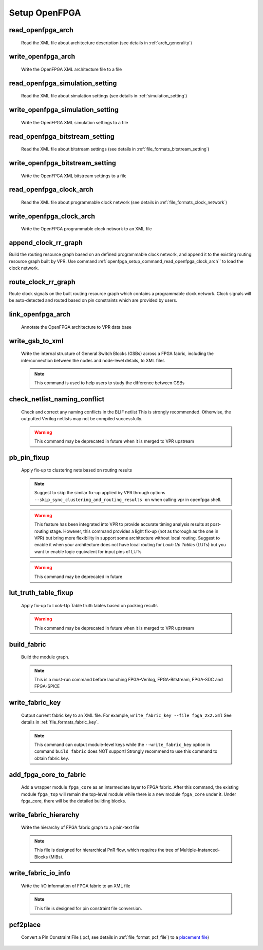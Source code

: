 .. _openfpga_setup_commands:

Setup OpenFPGA
--------------

read_openfpga_arch
~~~~~~~~~~~~~~~~~~

  Read the XML file about architecture description (see details in :ref:`arch_generality`)

  .. option:: --file <string> or -f <string>
     
    Specify the file name. For example, ``--file openfpga_arch.xml`` 

  .. option:: --verbose

    Show verbose log

write_openfpga_arch
~~~~~~~~~~~~~~~~~~~

  Write the OpenFPGA XML architecture file to a file

  .. option:: --file <string> or -f <string>
     
    Specify the file name. For example, ``--file arch_echo.xml`` 

  .. option:: --verbose

    Show verbose log

read_openfpga_simulation_setting
~~~~~~~~~~~~~~~~~~~~~~~~~~~~~~~~

  Read the XML file about simulation settings (see details in :ref:`simulation_setting`)

  .. option:: --file <string> or -f <string>
     
    Specify the file name. For example, ``--file auto_simulation_setting.xml`` 

  .. option:: --verbose

    Show verbose log

write_openfpga_simulation_setting
~~~~~~~~~~~~~~~~~~~~~~~~~~~~~~~~~

  Write the OpenFPGA XML simulation settings to a file

  .. option:: --file <string> or -f <string>
     
    Specify the file name. For example, ``--file auto_simulation_setting_echo.xml``.
    See details about file format at :ref:`simulation_setting`.

  .. option:: --verbose

    Show verbose log

read_openfpga_bitstream_setting
~~~~~~~~~~~~~~~~~~~~~~~~~~~~~~~~

  Read the XML file about bitstream settings (see details in :ref:`file_formats_bitstream_setting`)

  .. option:: --file <string> or -f <string>
     
    Specify the file name. For example, ``--file bitstream_setting.xml`` 

  .. option:: --verbose

    Show verbose log

write_openfpga_bitstream_setting
~~~~~~~~~~~~~~~~~~~~~~~~~~~~~~~~~

  Write the OpenFPGA XML bitstream settings to a file

  .. option:: --file <string> or -f <string>
     
    Specify the file name. For example, ``--file auto_bitstream_setting_echo.xml``.
    See details about file format at :ref:`file_formats_bitstream_setting`.

  .. option:: --verbose

    Show verbose log

.. _openfpga_setup_command_read_openfpga_clock_arch:

read_openfpga_clock_arch
~~~~~~~~~~~~~~~~~~~~~~~~

  Read the XML file about programmable clock network (see details in :ref:`file_formats_clock_network`)

  .. option:: --file <string> or -f <string>
     
    Specify the file name. For example, ``--file clock_network.xml`` 

  .. option:: --verbose

    Show verbose log

write_openfpga_clock_arch
~~~~~~~~~~~~~~~~~~~~~~~~~

  Write the OpenFPGA programmable clock network to an XML file

  .. option:: --file <string> or -f <string>
     
    Specify the file name. For example, ``--file clock_network_echo.xml``.
    See details about file format at :ref:`file_formats_clock_network`.

  .. option:: --verbose

    Show verbose log

append_clock_rr_graph
~~~~~~~~~~~~~~~~~~~~~

Build the routing resource graph based on an defined programmable clock network, and append it to the existing routing resource graph built by VPR.
Use command :ref:`openfpga_setup_command_read_openfpga_clock_arch`` to load the clock network.

  .. option:: --verbose

    Show verbose log

route_clock_rr_graph
~~~~~~~~~~~~~~~~~~~~

Route clock signals on the built routing resource graph which contains a programmable clock network.
Clock signals will be auto-detected and routed based on pin constraints which are provided by users.

  .. option:: --pin_constraints_file <string> or -pcf <string>

    Specify the *Pin Constraints File* (PCF) when the clock network contains multiple clock pins. For example, ``-pin_constraints_file pin_constraints.xml``
    Strongly recommend for multi-clock network. See detailed file format about :ref:`file_format_pin_constraints_file`.

  .. option:: --verbose

    Show verbose log

link_openfpga_arch
~~~~~~~~~~~~~~~~~~

  Annotate the OpenFPGA architecture to VPR data base

  .. option:: --activity_file <string>

    Specify the signal activity file. For example, ``--activity_file counter.act``.
    This is required when users wants OpenFPGA to automatically find the number of clocks in simulations. See details at :ref:`simulation_setting`.

  .. option:: --sort_gsb_chan_node_in_edges

    Sort the edges for the routing tracks in General Switch Blocks (GSBs). Strongly recommand to turn this on for uniquifying the routing modules

  .. option:: --verbose

    Show verbose log

write_gsb_to_xml
~~~~~~~~~~~~~~~~

  Write the internal structure of General Switch Blocks (GSBs) across a FPGA fabric, including the interconnection between the nodes and node-level details, to XML files

  .. option:: --file <string> or -f <string>

    Specify the output directory of the XML files. Each GSB will be written to an indepedent XML file
    For example, ``--file /temp/gsb_output``

  .. option:: --unique

    Only output unique GSBs to XML files

  .. option:: --exclude_rr_info

    Exclude routing resource graph information from output files, e.g., node id as well as other attributes. This is useful to check the connection inside GSBs purely.

  .. option:: --exclude <string>

    Exclude part of the GSB data to be outputted. Can be [``sb``|``cbx``|``cby``]. Users can exclude multiple parts by using a splitter ``,``.
    For example, 

      - ``--exclude sb``
      - ``--exclude sb,cbx``

  .. option:: --gsb_names <string>

    Specify the name of GSB to be outputted. Users can specify multiple GSBs by using a splitter ``,``.
    When specified, only the GSBs whose names match the list will be outputted to files.
    If not specified, all the GSBs will be outputted.

    .. note:: When option ``--unique`` is enable, the given name of GSBs should match the unique modules! 

    For example,

      - ``--gsb_names gsb_2__4_,gsb_3__2_``
      - ``--gsb_names gsb_2__4_``

  .. option:: --verbose

    Show verbose log

  .. note:: This command is used to help users to study the difference between GSBs

check_netlist_naming_conflict 
~~~~~~~~~~~~~~~~~~~~~~~~~~~~~

  Check and correct any naming conflicts in the BLIF netlist
  This is strongly recommended. Otherwise, the outputted Verilog netlists may not be compiled successfully.

  .. warning:: This command may be deprecated in future when it is merged to VPR upstream
  
  .. option:: --fix

    Apply fix-up to the names that violate the syntax

  .. option:: --report <string>

    Report the naming fix-up to an XML-based log file. For example, ``--report rename.xml``

pb_pin_fixup
~~~~~~~~~~~~

  Apply fix-up to clustering nets based on routing results

  .. note:: Suggest to skip the similar fix-up applied by VPR through options ``--skip_sync_clustering_and_routing_results on`` when calling vpr in openfpga shell.

  .. warning:: This feature has been integrated into VPR to provide accurate timing analysis results at post-routing stage. However, this command provides a light fix-up (not as thorough as the one in VPR) but bring more flexibility in support some architecture without local routing. Suggest to enable it when your architecture does not have local routing for *Look-Up Tables* (LUTs) but you want to enable logic equivalent for input pins of LUTs

  .. warning:: This command may be deprecated in future
  
  .. option:: --verbose

    Show verbose log
   
lut_truth_table_fixup
~~~~~~~~~~~~~~~~~~~~~

  Apply fix-up to Look-Up Table truth tables based on packing results

  .. warning:: This command may be deprecated in future when it is merged to VPR upstream

  .. option:: --verbose

    Show verbose log

.. _cmd_build_fabric:
  
build_fabric
~~~~~~~~~~~~

  Build the module graph.

  .. option:: --compress_routing

    Enable compression on routing architecture modules. Strongly recommend this as it will minimize the number of routing modules to be outputted. It can reduce the netlist size significantly.

  .. option:: --group_tile <string>

    Group fine-grained programmable blocks, connection blocks and switch blocks into tiles. Once enabled, tiles will be added to the top-level module. Otherwise, the top-level module consists of programmable blocks, connection blocks and switch blocks. The tile style can be customized through a file. See details in :ref:`file_formats_tile_config_file`. 

    .. warning:: This option does not support ``--duplicate_grid_pin``!
   
    .. warning:: This option requires ``--compress_routing`` to be enabled!
  
  .. option:: --duplicate_grid_pin

    Enable pin duplication on grid modules. This is optional unless ultra-dense layout generation is needed

  .. option:: --load_fabric_key <string>

    Load an external fabric key from an XML file. For example, ``--load_fabric_key fpga_2x2.xml`` See details in :ref:`file_formats_fabric_key`.

  .. option:: --generate_random_fabric_key

    Generate a fabric key in a random way

  .. option:: --write_fabric_key <string>.

    Output current fabric key to an XML file. For example, ``--write_fabric_key fpga_2x2.xml`` See details in :ref:`file_formats_fabric_key`.

    .. warning:: This option will be deprecated. Use :ref:`cmd_write_fabric_key` as a replacement.

  .. option:: --frame_view

    Create only frame views of the module graph. When enabled, top-level module will not include any nets. This option is made for save runtime and memory.

    .. warning:: Recommend to turn the option on when bitstream generation is the only purpose of the flow. Do not use it when you need generate netlists!

  .. option:: --verbose

    Show verbose log

  .. note:: This is a must-run command before launching FPGA-Verilog, FPGA-Bitstream, FPGA-SDC and FPGA-SPICE

.. _cmd_write_fabric_key:

write_fabric_key
~~~~~~~~~~~~~~~~

  Output current fabric key to an XML file. For example, ``write_fabric_key --file fpga_2x2.xml`` See details in :ref:`file_formats_fabric_key`.

  .. note:: This command can output module-level keys while the ``--write_fabric_key`` option in command ``build_fabric`` does NOT support! Strongly recommend to use this command to obtain fabric key.

  .. option:: --file <string> or -f <string>
     
    Specify the file name. For example, ``--file fabric_key_echo.xml``.

  .. option:: --include_module_keys

    Output module-level keys to the file.

  .. option:: --verbose

    Show verbose log

.. _cmd_add_fpga_core_to_fabric:
  
add_fpga_core_to_fabric
~~~~~~~~~~~~~~~~~~~~~~~

  Add a wrapper module ``fpga_core`` as an intermediate layer to FPGA fabric. After this command, the existing module ``fpga_top`` will remain the top-level module while there is a new module ``fpga_core`` under it. Under fpga_core, there will be the detailed building blocks.

  .. option:: --io_naming <string>

    This is optional. Specify the I/O naming rules when connecting I/Os of ``fpga_core`` module to the top-level module ``fpga_top``. If not defined, the ``fpga_top`` will be the same as ``fpga_core`` w.r.t. ports. See details about the file format of I/O naming rules in :ref:`file_formats_io_naming_file`.

  .. option:: --instance_name <string>

    This is optional. Specify the instance name to be used when instanciate the ``fpga_core`` module under the top-level module ``fpga_top``. If not defined, by default it is ``fpga_core_inst``.

  .. option:: --frame_view

    Create only frame views of the module graph. When enabled, top-level module will not include any nets. This option is made for save runtime and memory.

    .. warning:: Recommend to turn the option on when bitstream generation is the only purpose of the flow. Do not use it when you need generate netlists!

  .. option:: --verbose

    Show verbose log


write_fabric_hierarchy
~~~~~~~~~~~~~~~~~~~~~~

  Write the hierarchy of FPGA fabric graph to a plain-text file
  
  .. option:: --file <string> or -f <string>
  
    Specify the file name to write the hierarchy. 

  .. option:: --depth <int>

    Specify at which depth of the fabric module graph should the writer stop outputting. The root module start from depth 0. For example, if you want a two-level hierarchy, you should specify depth as 1. 

  .. option:: --verbose

    Show verbose log

  .. note:: This file is designed for hierarchical PnR flow, which requires the tree of Multiple-Instanced-Blocks (MIBs).

.. _openfpga_setup_commands_write_fabric_io_info:

write_fabric_io_info
~~~~~~~~~~~~~~~~~~~~

  Write the I/O information of FPGA fabric to an XML file
  
  .. option:: --file <string> or -f <string>
  
    Specify the file name to write the I/O information

  .. option:: --no_time_stamp

    Do not print time stamp in bitstream files

  .. option:: --verbose

    Show verbose log

  .. note:: This file is designed for pin constraint file conversion.

.. _openfpga_setup_commands_pcf2place:

pcf2place
~~~~~~~~~

  Convert a Pin Constraint File (.pcf, see details in :ref:`file_format_pcf_file`) to a `placement file <https://docs.verilogtorouting.org/en/latest/vpr/file_formats/#placement-file-format-place>`_)
  
  .. option:: --pcf <string>
  
    Specify the path to the users' pin constraint file

  .. option:: --blif <string>

    Specify the path to the users' post-synthesis netlist

  .. option:: --fpga_io_map <string>

    Specify the path to the FPGA I/O location. Achieved by the command :ref:`openfpga_setup_commands_write_fabric_io_info`

  .. option:: --pin_table <string>

    Specify the path to the pin table file, which describes the pin mapping between chip I/Os and FPGA I/Os. See details in :ref:`file_format_pin_table_file`

  .. option:: --fpga_fix_pins <string>

    Specify the path to the placement file which will be outputted by running this command 

  .. option:: --pin_table_direction_convention <string>

    Specify the naming convention for ports in pin table files from which pin direction can be inferred. Can be [``explicit``|``quicklogic``]. When ``explicit`` is selected, pin direction is inferred based on the explicit definition in a column of pin table file, e.g., GPIO direction (see details in :ref:`file_format_pin_table_file`). When ``quicklogic`` is selected, pin direction is inferred by port name: a port whose postfix is ``_A2F`` is an input, while a port whose postfix is ``_A2F`` is an output. By default, it is ``explicit``.

  .. option:: --no_time_stamp

    Do not print time stamp in bitstream files

  .. option:: --verbose

    Show verbose log
